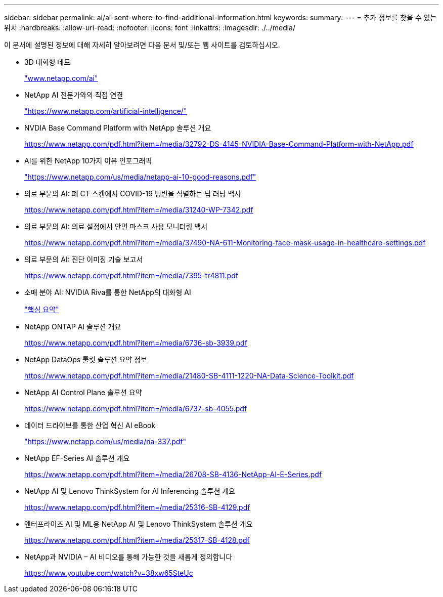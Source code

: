 ---
sidebar: sidebar 
permalink: ai/ai-sent-where-to-find-additional-information.html 
keywords:  
summary:  
---
= 추가 정보를 찾을 수 있는 위치
:hardbreaks:
:allow-uri-read: 
:nofooter: 
:icons: font
:linkattrs: 
:imagesdir: ./../media/


[role="lead"]
이 문서에 설명된 정보에 대해 자세히 알아보려면 다음 문서 및/또는 웹 사이트를 검토하십시오.

* 3D 대화형 데모
+
http://www.netapp.com/ai["www.netapp.com/ai"^]

* NetApp AI 전문가와의 직접 연결
+
https://www.netapp.com/artificial-intelligence/["https://www.netapp.com/artificial-intelligence/"^]

* NVDIA Base Command Platform with NetApp 솔루션 개요
+
https://www.netapp.com/pdf.html?item=/media/32792-DS-4145-NVIDIA-Base-Command-Platform-with-NetApp.pdf["https://www.netapp.com/pdf.html?item=/media/32792-DS-4145-NVIDIA-Base-Command-Platform-with-NetApp.pdf"^]

* AI를 위한 NetApp 10가지 이유 인포그래픽
+
https://www.netapp.com/us/media/netapp-ai-10-good-reasons.pdf["https://www.netapp.com/us/media/netapp-ai-10-good-reasons.pdf"^]

* 의료 부문의 AI: 폐 CT 스캔에서 COVID-19 병변을 식별하는 딥 러닝 백서
+
https://www.netapp.com/pdf.html?item=/media/31240-WP-7342.pdf["https://www.netapp.com/pdf.html?item=/media/31240-WP-7342.pdf"^]

* 의료 부문의 AI: 의료 설정에서 안면 마스크 사용 모니터링 백서
+
https://www.netapp.com/pdf.html?item=/media/37490-NA-611-Monitoring-face-mask-usage-in-healthcare-settings.pdf["https://www.netapp.com/pdf.html?item=/media/37490-NA-611-Monitoring-face-mask-usage-in-healthcare-settings.pdf"^]

* 의료 부문의 AI: 진단 이미징 기술 보고서
+
https://www.netapp.com/pdf.html?item=/media/7395-tr4811.pdf["https://www.netapp.com/pdf.html?item=/media/7395-tr4811.pdf"^]

* 소매 분야 AI: NVIDIA Riva를 통한 NetApp의 대화형 AI
+
link:cainvidia_executive_summary.html["핵심 요약"]

* NetApp ONTAP AI 솔루션 개요
+
https://www.netapp.com/pdf.html?item=/media/6736-sb-3939.pdf["https://www.netapp.com/pdf.html?item=/media/6736-sb-3939.pdf"^]

* NetApp DataOps 툴킷 솔루션 요약 정보
+
https://www.netapp.com/pdf.html?item=/media/21480-SB-4111-1220-NA-Data-Science-Toolkit.pdf["https://www.netapp.com/pdf.html?item=/media/21480-SB-4111-1220-NA-Data-Science-Toolkit.pdf"^]

* NetApp AI Control Plane 솔루션 요약
+
https://www.netapp.com/pdf.html?item=/media/6737-sb-4055.pdf["https://www.netapp.com/pdf.html?item=/media/6737-sb-4055.pdf"^]

* 데이터 드라이브를 통한 산업 혁신 AI eBook
+
https://www.netapp.com/us/media/na-337.pdf["https://www.netapp.com/us/media/na-337.pdf"^]

* NetApp EF-Series AI 솔루션 개요
+
https://www.netapp.com/pdf.html?item=/media/26708-SB-4136-NetApp-AI-E-Series.pdf["https://www.netapp.com/pdf.html?item=/media/26708-SB-4136-NetApp-AI-E-Series.pdf"^]

* NetApp AI 및 Lenovo ThinkSystem for AI Inferencing 솔루션 개요
+
https://www.netapp.com/pdf.html?item=/media/25316-SB-4129.pdf["https://www.netapp.com/pdf.html?item=/media/25316-SB-4129.pdf"^]

* 엔터프라이즈 AI 및 ML용 NetApp AI 및 Lenovo ThinkSystem 솔루션 개요
+
https://www.netapp.com/pdf.html?item=/media/25317-SB-4128.pdf["https://www.netapp.com/pdf.html?item=/media/25317-SB-4128.pdf"^]

* NetApp과 NVIDIA – AI 비디오를 통해 가능한 것을 새롭게 정의합니다
+
https://www.youtube.com/watch?v=38xw65SteUc["https://www.youtube.com/watch?v=38xw65SteUc"^]


